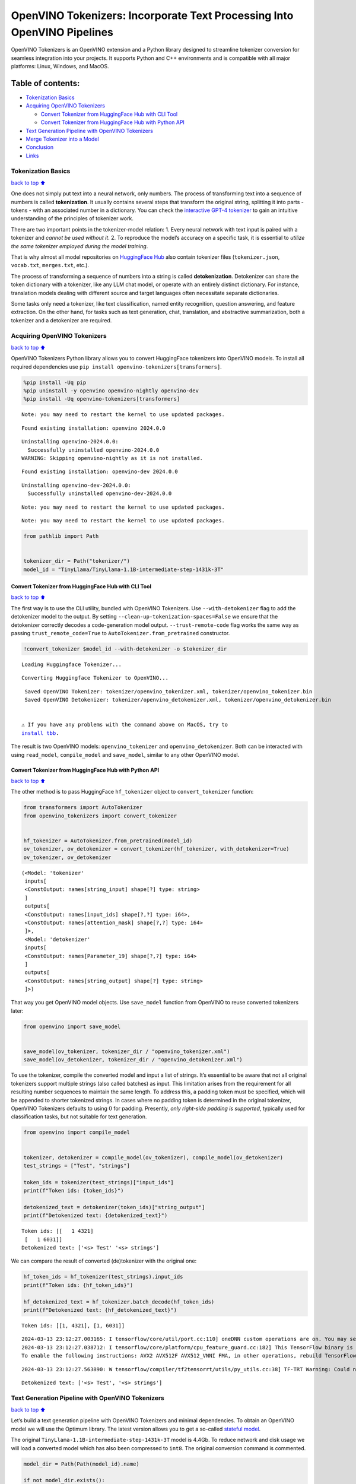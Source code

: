 OpenVINO Tokenizers: Incorporate Text Processing Into OpenVINO Pipelines
========================================================================

.. raw:: html

   <center>

.. raw:: html

   </center>

OpenVINO Tokenizers is an OpenVINO extension and a Python library
designed to streamline tokenizer conversion for seamless integration
into your projects. It supports Python and C++ environments and is
compatible with all major platforms: Linux, Windows, and MacOS.

Table of contents:
^^^^^^^^^^^^^^^^^^

-  `Tokenization Basics <#tokenization-basics>`__
-  `Acquiring OpenVINO Tokenizers <#acquiring-openvino-tokenizers>`__

   -  `Convert Tokenizer from HuggingFace Hub with CLI
      Tool <#convert-tokenizer-from_huggingface-hub-with-cli-tool>`__
   -  `Convert Tokenizer from HuggingFace Hub with Python
      API <#convert-tokenizer-from-huggingface-hub-with-python-api>`__

-  `Text Generation Pipeline with OpenVINO
   Tokenizers <#text-generation-pipeline-with-openvino-tokenizers>`__
-  `Merge Tokenizer into a Model <#merge-tokenizer-into-a-model>`__
-  `Conclusion <#conclusion>`__
-  `Links <#links>`__

Tokenization Basics
-------------------

`back to top ⬆️ <#table-of-contents>`__

One does not simply put text into a neural network, only numbers. The
process of transforming text into a sequence of numbers is called
**tokenization**. It usually contains several steps that transform the
original string, splitting it into parts - tokens - with an associated
number in a dictionary. You can check the `interactive GPT-4
tokenizer <https://platform.openai.com/tokenizer>`__ to gain an
intuitive understanding of the principles of tokenizer work.

.. raw:: html

   <center>

.. raw:: html

   </center>

There are two important points in the tokenizer-model relation: 1. Every
neural network with text input is paired with a tokenizer and *cannot be
used without it*. 2. To reproduce the model’s accuracy on a specific
task, it is essential to *utilize the same tokenizer employed during the
model training*.

That is why almost all model repositories on `HuggingFace
Hub <https://HuggingFace.co/models>`__ also contain tokenizer files
(``tokenizer.json``, ``vocab.txt``, ``merges.txt``, etc.).

The process of transforming a sequence of numbers into a string is
called **detokenization**. Detokenizer can share the token dictionary
with a tokenizer, like any LLM chat model, or operate with an entirely
distinct dictionary. For instance, translation models dealing with
different source and target languages often necessitate separate
dictionaries.

.. raw:: html

   <center>

.. raw:: html

   </center>

Some tasks only need a tokenizer, like text classification, named entity
recognition, question answering, and feature extraction. On the other
hand, for tasks such as text generation, chat, translation, and
abstractive summarization, both a tokenizer and a detokenizer are
required.

Acquiring OpenVINO Tokenizers
-----------------------------

`back to top ⬆️ <#table-of-contents>`__

OpenVINO Tokenizers Python library allows you to convert HuggingFace
tokenizers into OpenVINO models. To install all required dependencies
use ``pip install openvino-tokenizers[transformers]``.

.. code:: ipython3

    %pip install -Uq pip
    %pip uninstall -y openvino openvino-nightly openvino-dev
    %pip install -Uq openvino-tokenizers[transformers]


.. parsed-literal::

    Note: you may need to restart the kernel to use updated packages.


.. parsed-literal::

    Found existing installation: openvino 2024.0.0


.. parsed-literal::

    Uninstalling openvino-2024.0.0:
      Successfully uninstalled openvino-2024.0.0
    WARNING: Skipping openvino-nightly as it is not installed.
    

.. parsed-literal::

    Found existing installation: openvino-dev 2024.0.0


.. parsed-literal::

    Uninstalling openvino-dev-2024.0.0:
      Successfully uninstalled openvino-dev-2024.0.0


.. parsed-literal::

    Note: you may need to restart the kernel to use updated packages.


.. parsed-literal::

    Note: you may need to restart the kernel to use updated packages.


.. code:: ipython3

    from pathlib import Path
    
    
    tokenizer_dir = Path("tokenizer/")
    model_id = "TinyLlama/TinyLlama-1.1B-intermediate-step-1431k-3T"

Convert Tokenizer from HuggingFace Hub with CLI Tool
~~~~~~~~~~~~~~~~~~~~~~~~~~~~~~~~~~~~~~~~~~~~~~~~~~~~

`back to top ⬆️ <#table-of-contents>`__

The first way is to use the CLI utility, bundled with OpenVINO
Tokenizers. Use ``--with-detokenizer`` flag to add the detokenizer model
to the output. By setting ``--clean-up-tokenization-spaces=False`` we
ensure that the detokenizer correctly decodes a code-generation model
output. ``--trust-remote-code`` flag works the same way as passing
``trust_remote_code=True`` to ``AutoTokenizer.from_pretrained``
constructor.

.. code:: ipython3

    !convert_tokenizer $model_id --with-detokenizer -o $tokenizer_dir


.. parsed-literal::

    Loading Huggingface Tokenizer...


.. parsed-literal::

    Converting Huggingface Tokenizer to OpenVINO...


.. parsed-literal::

    Saved OpenVINO Tokenizer: tokenizer/openvino_tokenizer.xml, tokenizer/openvino_tokenizer.bin
    Saved OpenVINO Detokenizer: tokenizer/openvino_detokenizer.xml, tokenizer/openvino_detokenizer.bin


   ⚠️ If you have any problems with the command above on MacOS, try to
   `install tbb <https://formulae.brew.sh/formula/tbb#default>`__.

The result is two OpenVINO models: ``openvino_tokenizer`` and
``openvino_detokenizer``. Both can be interacted with using
``read_model``, ``compile_model`` and ``save_model``, similar to any
other OpenVINO model.

Convert Tokenizer from HuggingFace Hub with Python API
~~~~~~~~~~~~~~~~~~~~~~~~~~~~~~~~~~~~~~~~~~~~~~~~~~~~~~

`back to top ⬆️ <#table-of-contents>`__

The other method is to pass HuggingFace ``hf_tokenizer`` object to
``convert_tokenizer`` function:

.. code:: ipython3

    from transformers import AutoTokenizer
    from openvino_tokenizers import convert_tokenizer
    
    
    hf_tokenizer = AutoTokenizer.from_pretrained(model_id)
    ov_tokenizer, ov_detokenizer = convert_tokenizer(hf_tokenizer, with_detokenizer=True)
    ov_tokenizer, ov_detokenizer




.. parsed-literal::

    (<Model: 'tokenizer'
     inputs[
     <ConstOutput: names[string_input] shape[?] type: string>
     ]
     outputs[
     <ConstOutput: names[input_ids] shape[?,?] type: i64>,
     <ConstOutput: names[attention_mask] shape[?,?] type: i64>
     ]>,
     <Model: 'detokenizer'
     inputs[
     <ConstOutput: names[Parameter_19] shape[?,?] type: i64>
     ]
     outputs[
     <ConstOutput: names[string_output] shape[?] type: string>
     ]>)



That way you get OpenVINO model objects. Use ``save_model`` function
from OpenVINO to reuse converted tokenizers later:

.. code:: ipython3

    from openvino import save_model
    
    
    save_model(ov_tokenizer, tokenizer_dir / "openvino_tokenizer.xml")
    save_model(ov_detokenizer, tokenizer_dir / "openvino_detokenizer.xml")

To use the tokenizer, compile the converted model and input a list of
strings. It’s essential to be aware that not all original tokenizers
support multiple strings (also called batches) as input. This limitation
arises from the requirement for all resulting number sequences to
maintain the same length. To address this, a padding token must be
specified, which will be appended to shorter tokenized strings. In cases
where no padding token is determined in the original tokenizer, OpenVINO
Tokenizers defaults to using :math:`0` for padding. Presently, *only
right-side padding is supported*, typically used for classification
tasks, but not suitable for text generation.

.. code:: ipython3

    from openvino import compile_model
    
    
    tokenizer, detokenizer = compile_model(ov_tokenizer), compile_model(ov_detokenizer)
    test_strings = ["Test", "strings"]
    
    token_ids = tokenizer(test_strings)["input_ids"]
    print(f"Token ids: {token_ids}")
    
    detokenized_text = detokenizer(token_ids)["string_output"]
    print(f"Detokenized text: {detokenized_text}")


.. parsed-literal::

    Token ids: [[   1 4321]
     [   1 6031]]
    Detokenized text: ['<s> Test' '<s> strings']


We can compare the result of converted (de)tokenizer with the original
one:

.. code:: ipython3

    hf_token_ids = hf_tokenizer(test_strings).input_ids
    print(f"Token ids: {hf_token_ids}")
    
    hf_detokenized_text = hf_tokenizer.batch_decode(hf_token_ids)
    print(f"Detokenized text: {hf_detokenized_text}")


.. parsed-literal::

    Token ids: [[1, 4321], [1, 6031]]


.. parsed-literal::

    2024-03-13 23:12:27.003165: I tensorflow/core/util/port.cc:110] oneDNN custom operations are on. You may see slightly different numerical results due to floating-point round-off errors from different computation orders. To turn them off, set the environment variable `TF_ENABLE_ONEDNN_OPTS=0`.
    2024-03-13 23:12:27.038712: I tensorflow/core/platform/cpu_feature_guard.cc:182] This TensorFlow binary is optimized to use available CPU instructions in performance-critical operations.
    To enable the following instructions: AVX2 AVX512F AVX512_VNNI FMA, in other operations, rebuild TensorFlow with the appropriate compiler flags.


.. parsed-literal::

    2024-03-13 23:12:27.563890: W tensorflow/compiler/tf2tensorrt/utils/py_utils.cc:38] TF-TRT Warning: Could not find TensorRT


.. parsed-literal::

    Detokenized text: ['<s> Test', '<s> strings']


Text Generation Pipeline with OpenVINO Tokenizers
-------------------------------------------------

`back to top ⬆️ <#table-of-contents>`__

Let’s build a text generation pipeline with OpenVINO Tokenizers and
minimal dependencies. To obtain an OpenVINO model we will use the
Optimum library. The latest version allows you to get a so-called
`stateful
model <https://docs.openvino.ai/2024/openvino-workflow/running-inference/stateful-models.html>`__.

The original ``TinyLlama-1.1B-intermediate-step-1431k-3T`` model is
4.4Gb. To reduce network and disk usage we will load a converted model
which has also been compressed to ``int8``. The original conversion
command is commented.

.. code:: ipython3

    model_dir = Path(Path(model_id).name)
    
    if not model_dir.exists():
        # converting the original model
        # %pip install -U "git+https://github.com/huggingface/optimum-intel.git" "nncf>=2.8.0" onnx
        # %optimum-cli export openvino -m $model_id --task text-generation-with-past $model_dir
        
        # load already converted model
        from huggingface_hub import hf_hub_download
    
        hf_hub_download(
            "chgk13/TinyLlama-1.1B-intermediate-step-1431k-3T", 
            filename="openvino_model.xml",
            local_dir=model_dir,
        )
        hf_hub_download(
            "chgk13/TinyLlama-1.1B-intermediate-step-1431k-3T", 
            filename="openvino_model.bin",
            local_dir=model_dir,
        )

.. code:: ipython3

    import numpy as np
    from tqdm.notebook import trange
    from pathlib import Path
    import openvino_tokenizers  # noqa: F401
    from openvino import compile_model
    
    
    compiled_model = compile_model(model_dir / "openvino_model.xml")
    infer_request = compiled_model.create_infer_request()

The ``infer_reques``\ t object provides control over the model’s state -
a Key-Value cache that speeds up inference by reducing computations
Multiple inference requests can be created, and each request maintains a
distinct and separate state..

.. code:: ipython3

    text_input = ["Quick brown fox jumped"]
    
    model_input = {name.any_name: output for name, output in tokenizer(text_input).items()}
    
    if "position_ids" in (input.any_name for input in infer_request.model_inputs):
        model_input["position_ids"] = np.arange(model_input["input_ids"].shape[1], dtype=np.int64)[np.newaxis, :]
    
    # no beam search, set idx to 0
    model_input["beam_idx"] = np.array([0], dtype=np.int32)
    # end of sentence token is that model signifies the end of text generation will be available in next version,
    # for now, can be obtained from the original tokenizer `original_tokenizer.eos_token_id`
    eos_token = 2
    
    tokens_result = np.array([[]], dtype=np.int64)
    
    # reset KV cache inside the model before inference
    infer_request.reset_state()
    max_infer = 10
    
    for _ in trange(max_infer):
        infer_request.start_async(model_input)
        infer_request.wait()
    
        # use greedy decoding to get the most probable token as the model prediction
        output_token = np.argmax(infer_request.get_output_tensor().data[:, -1, :], axis=-1, keepdims=True)
        tokens_result = np.hstack((tokens_result, output_token))
        if output_token[0][0] == eos_token:
            break
        
        # prepare input for new inference
        model_input["input_ids"] = output_token
        model_input["attention_mask"] = np.hstack((model_input["attention_mask"].data, [[1]]))
        model_input["position_ids"] = np.hstack(
            (model_input["position_ids"].data, [[model_input["position_ids"].data.shape[-1]]])
        )
    
    text_result = detokenizer(tokens_result)["string_output"]
    print(f"Prompt:\n{text_input[0]}")
    print(f"Generated:\n{text_result[0]}")



.. parsed-literal::

      0%|          | 0/10 [00:00<?, ?it/s]


.. parsed-literal::

    Prompt:
    Quick brown fox jumped
    Generated:
    over the fence.
    
    
    
    
    


Merge Tokenizer into a Model
----------------------------

`back to top ⬆️ <#table-of-contents>`__

Packages like ``tensorflow-text`` offer the convenience of integrating
text processing directly into the model, streamlining both distribution
and usage. Similarly, with OpenVINO Tokenizers, you can create models
that combine a converted tokenizer and a model. It’s important to note
that not all scenarios benefit from this merge. In cases where a
tokenizer is used once and a model is inferred multiple times, as seen
in the earlier text generation example, maintaining a separate
(de)tokenizer and model is advisable to prevent unnecessary
tokenization-detokenization cycles during inference. Conversely, if both
a tokenizer and a model are used once in each pipeline inference,
merging simplifies the workflow and aids in avoiding the creation of
intermediate objects:

.. raw:: html

   <center>

.. raw:: html

   </center>

The OpenVINO Python API allows you to avoid this by using the
``share_inputs`` option during inference, but it requires additional
input from a developer every time the model is inferred. Combining the
models and tokenizers simplifies memory management.

.. code:: ipython3

    model_id = "mrm8488/bert-tiny-finetuned-sms-spam-detection"
    model_dir = Path(Path(model_id).name)
    
    if not model_dir.exists():
        %pip install -qU git+https://github.com/huggingface/optimum-intel.git onnx
        !optimum-cli export openvino --model $model_id --task text-classification $model_dir
        !convert_tokenizer $model_id -o $model_dir


.. parsed-literal::

    huggingface/tokenizers: The current process just got forked, after parallelism has already been used. Disabling parallelism to avoid deadlocks...
    To disable this warning, you can either:
    	- Avoid using `tokenizers` before the fork if possible
    	- Explicitly set the environment variable TOKENIZERS_PARALLELISM=(true | false)


.. parsed-literal::

      error: subprocess-exited-with-error
      
      × git clone --filter=blob:none --quiet https://github.com/huggingface/optimum-intel.git /tmp/pip-req-build-esgbyc5q did not run successfully.
      │ exit code: 128
      ╰─> [1 lines of output]
          fatal: unable to access 'https://github.com/huggingface/optimum-intel.git/': Received HTTP code 503 from proxy after CONNECT
          [end of output]
      
      note: This error originates from a subprocess, and is likely not a problem with pip.
    error: subprocess-exited-with-error
    
    × git clone --filter=blob:none --quiet https://github.com/huggingface/optimum-intel.git /tmp/pip-req-build-esgbyc5q did not run successfully.
    │ exit code: 128
    ╰─> See above for output.
    
    note: This error originates from a subprocess, and is likely not a problem with pip.


.. parsed-literal::

    Note: you may need to restart the kernel to use updated packages.


.. parsed-literal::

    huggingface/tokenizers: The current process just got forked, after parallelism has already been used. Disabling parallelism to avoid deadlocks...
    To disable this warning, you can either:
    	- Avoid using `tokenizers` before the fork if possible
    	- Explicitly set the environment variable TOKENIZERS_PARALLELISM=(true | false)


.. parsed-literal::

    2024-03-13 23:12:35.979696: W tensorflow/compiler/tf2tensorrt/utils/py_utils.cc:38] TF-TRT Warning: Could not find TensorRT


.. parsed-literal::

    OpenVINO Tokenizer version is not compatible with OpenVINO version. Installed OpenVINO version: 2024.0.0,OpenVINO Tokenizers requires . OpenVINO Tokenizers models will not be added during export.


.. parsed-literal::

    INFO:nncf:NNCF initialized successfully. Supported frameworks detected: torch, tensorflow, onnx, openvino


.. parsed-literal::

    No CUDA runtime is found, using CUDA_HOME='/usr/local/cuda'


.. parsed-literal::

    Framework not specified. Using pt to export the model.


.. parsed-literal::

    Using the export variant default. Available variants are:
        - default: The default ONNX variant.


.. parsed-literal::

    Using framework PyTorch: 2.1.0+cpu
    Overriding 1 configuration item(s)
    	- use_cache -> False
    /opt/home/k8sworker/ci-ai/cibuilds/ov-notebook/OVNotebookOps-633/.workspace/scm/ov-notebook/.venv/lib/python3.8/site-packages/transformers/modeling_utils.py:4193: FutureWarning: `_is_quantized_training_enabled` is going to be deprecated in transformers 4.39.0. Please use `model.hf_quantizer.is_trainable` instead
      warnings.warn(


.. parsed-literal::

    huggingface/tokenizers: The current process just got forked, after parallelism has already been used. Disabling parallelism to avoid deadlocks...
    To disable this warning, you can either:
    	- Avoid using `tokenizers` before the fork if possible
    	- Explicitly set the environment variable TOKENIZERS_PARALLELISM=(true | false)


.. parsed-literal::

    Loading Huggingface Tokenizer...


.. parsed-literal::

    Converting Huggingface Tokenizer to OpenVINO...


.. parsed-literal::

    RegexNormalization pattern is not supported, operation output might differ from the original tokenizer.


.. parsed-literal::

    /tmp/tmpctejxcqg/build/third_party/re2/src/extern_re2/re2/re2.cc:205: Error parsing '((?=[^\n\t\r])\p{Cc})|((?=[^\n\t\r])\p{Cf})': invalid perl operator: (?=


.. parsed-literal::

    Saved OpenVINO Tokenizer: bert-tiny-finetuned-sms-spam-detection/openvino_tokenizer.xml, bert-tiny-finetuned-sms-spam-detection/openvino_tokenizer.bin


.. code:: ipython3

    from openvino import Core, save_model
    from openvino_tokenizers import connect_models
    
    
    core = Core()
    text_input = ["Free money!!!"]
    
    ov_tokenizer = core.read_model(model_dir / "openvino_tokenizer.xml")
    ov_model = core.read_model(model_dir / "openvino_model.xml")
    combined_model = connect_models(ov_tokenizer, ov_model)
    save_model(combined_model, model_dir / "combined_openvino_model.xml")
    
    compiled_combined_model = core.compile_model(combined_model)
    openvino_output = compiled_combined_model(text_input)
    
    print(f"Logits: {openvino_output['logits']}")


.. parsed-literal::

    /tmp/tmpctejxcqg/build/third_party/re2/src/extern_re2/re2/re2.cc:205: Error parsing '((?=[^\n\t\r])\p{Cc})|((?=[^\n\t\r])\p{Cf})': invalid perl operator: (?=
    /tmp/tmpctejxcqg/build/third_party/re2/src/extern_re2/re2/re2.cc:205: Error parsing '((?=[^\n\t\r])\p{Cc})|((?=[^\n\t\r])\p{Cf})': invalid perl operator: (?=


.. parsed-literal::

    Logits: [[ 1.2007061 -1.4698029]]


Conclusion
----------

`back to top ⬆️ <#table-of-contents>`__

The OpenVINO Tokenizers integrate text processing operations into the
OpenVINO ecosystem. Enabling the conversion of HuggingFace tokenizers
into OpenVINO models, the library allows efficient deployment of deep
learning pipelines across varied environments. The feature of combining
tokenizers and models not only simplifies memory management but also
helps to streamline model usage and deployment.

Links
-----

`back to top ⬆️ <#table-of-contents>`__

-  `Installation instructions for different
   environments <https://github.com/openvinotoolkit/openvino_tokenizers?tab=readme-ov-file#installation>`__
-  `Supported Tokenizer
   Types <https://github.com/openvinotoolkit/openvino_tokenizers?tab=readme-ov-file#supported-tokenizer-types>`__
-  `OpenVINO.GenAI repository with the C++ example of OpenVINO
   Tokenizers
   usage <https://github.com/openvinotoolkit/openvino.genai/tree/master/text_generation/causal_lm/cpp>`__
-  `HuggingFace Tokenizers Comparison
   Table <https://github.com/openvinotoolkit/openvino_tokenizers?tab=readme-ov-file#output-match-by-model>`__
